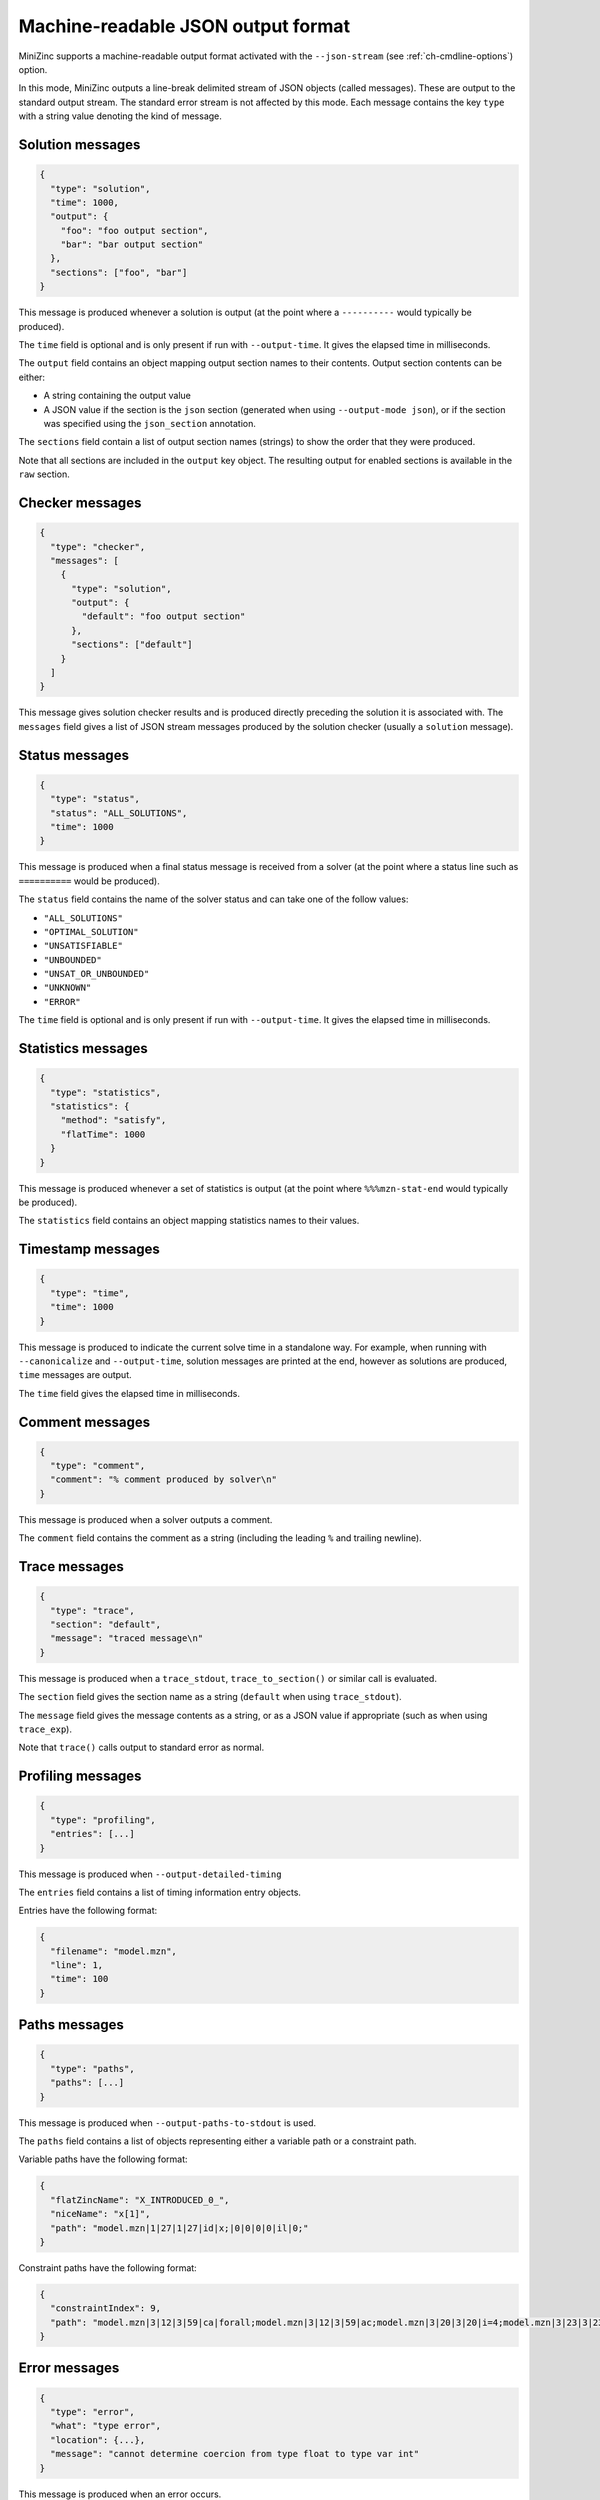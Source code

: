 .. _ch-json-stream:

Machine-readable JSON output format
===================================

MiniZinc supports a machine-readable output format activated with the ``--json-stream`` (see :ref:`ch-cmdline-options`) option.

In this mode, MiniZinc outputs a line-break delimited stream of JSON objects (called messages).
These are output to the standard output stream. The standard error stream is not affected by this mode.
Each message contains the key ``type`` with a string value denoting the kind of message.

.. defblock:: A note on the message format

  In the following sections, messages are formatted on multiple lines for readability, however actual messages are always a single line.

Solution messages
-----------------

.. code-block:: json
  
  {
    "type": "solution",
    "time": 1000,
    "output": {
      "foo": "foo output section",
      "bar": "bar output section"
    },
    "sections": ["foo", "bar"]
  }

This message is produced whenever a solution is output (at the point where a ``----------`` would typically be produced).

The ``time`` field is optional and is only present if run with ``--output-time``. It gives the elapsed time in milliseconds.

The ``output`` field contains an object mapping output section names to their contents.
Output section contents can be either:

- A string containing the output value
- A JSON value if the section is the ``json`` section (generated when using ``--output-mode json``), or if the section was specified using the ``json_section`` annotation.

The ``sections`` field contain a list of output section names (strings) to show the order that they were produced.

Note that all sections are included in the ``output`` key object.
The resulting output for enabled sections is available in the ``raw`` section.

Checker messages
----------------

.. code-block:: json
  
  {
    "type": "checker",
    "messages": [
      {
        "type": "solution",
        "output": {
          "default": "foo output section"
        },
        "sections": ["default"]
      }
    ]
  }

This message gives solution checker results and is produced directly preceding the solution it is associated with.
The ``messages`` field gives a list of JSON stream messages produced by the solution checker (usually a ``solution`` message).

Status messages
---------------

.. code-block:: json
  
  {
    "type": "status",
    "status": "ALL_SOLUTIONS",
    "time": 1000
  }

This message is produced when a final status message is received from a solver (at the point where a status line such as ``==========`` would be produced).

The ``status`` field contains the name of the solver status and can take one of the follow values:

- ``"ALL_SOLUTIONS"``
- ``"OPTIMAL_SOLUTION"``
- ``"UNSATISFIABLE"``
- ``"UNBOUNDED"``
- ``"UNSAT_OR_UNBOUNDED"``
- ``"UNKNOWN"``
- ``"ERROR"``

The ``time`` field is optional and is only present if run with ``--output-time``. It gives the elapsed time in milliseconds.

Statistics messages
-------------------

.. code-block:: json
  
  {
    "type": "statistics",
    "statistics": {
      "method": "satisfy",
      "flatTime": 1000
    }
  }

This message is produced whenever a set of statistics is output (at the point where ``%%%mzn-stat-end`` would typically be produced).

The ``statistics`` field contains an object mapping statistics names to their values.

Timestamp messages
------------------

.. code-block:: json
  
  {
    "type": "time",
    "time": 1000
  }

This message is produced to indicate the current solve time in a standalone way.
For example, when running with ``--canonicalize`` and ``--output-time``, solution messages are printed at the end, however as solutions are produced, ``time`` messages are output.

The ``time`` field gives the elapsed time in milliseconds.

Comment messages
----------------

.. code-block:: json
  
  {
    "type": "comment",
    "comment": "% comment produced by solver\n"
  }

This message is produced when a solver outputs a comment.

The ``comment`` field contains the comment as a string (including the leading ``%`` and trailing newline).

Trace messages
--------------

.. code-block:: json
  
  {
    "type": "trace",
    "section": "default",
    "message": "traced message\n"
  }

This message is produced when a ``trace_stdout``, ``trace_to_section()`` or similar call is evaluated.

The ``section`` field gives the section name as a string (``default`` when using ``trace_stdout``).

The ``message`` field gives the message contents as a string, or as a JSON value if appropriate (such as when using ``trace_exp``).

Note that ``trace()`` calls output to standard error as normal.

Profiling messages
------------------

.. code-block:: js
  
  {
    "type": "profiling",
    "entries": [...]
  }

This message is produced when ``--output-detailed-timing``

The ``entries`` field contains a list of timing information entry objects.

Entries have the following format:

.. code-block:: json
  
  {
    "filename": "model.mzn",
    "line": 1,
    "time": 100
  }

Paths messages
--------------

.. code-block:: js
  
  {
    "type": "paths",
    "paths": [...]
  }

This message is produced when ``--output-paths-to-stdout`` is used.

The ``paths`` field contains a list of objects representing either a variable path or a constraint path.

Variable paths have the following format:

.. code-block:: json

  {
    "flatZincName": "X_INTRODUCED_0_",
    "niceName": "x[1]",
    "path": "model.mzn|1|27|1|27|id|x;|0|0|0|0|il|0;"
  }

Constraint paths have the following format:

.. code-block:: json

  {
    "constraintIndex": 9,
    "path": "model.mzn|3|12|3|59|ca|forall;model.mzn|3|12|3|59|ac;model.mzn|3|20|3|20|i=4;model.mzn|3|23|3|23|j=5;model.mzn|3|47|3|58|bin|'!=';model.mzn|3|47|3|58|ca|int_lin_ne;"
  }

Error messages
--------------

.. code-block:: js
  
  {
    "type": "error",
    "what": "type error",
    "location": {...},
    "message": "cannot determine coercion from type float to type var int"
  }

This message is produced when an error occurs.

The ``what`` field contains the kind of error as a string.

The ``message`` field contains the error message as a string.

Error messages can also optionally contain one or both of:

- A ``location`` field containing a location object as described in :ref:`ch-json-stream-location`.
- A ``stack`` field containing a list of stack trace objects as described in :ref:`ch-json-stream-stack-trace`.

Some kinds of error messages have additional properties (depending on the ``what`` of the error message):

- The ``syntax error`` message can optionally contain the field ``includedFrom`` giving a list of file names.
- The ``cyclic include error`` message contains the field ``cycle`` giving a list of file names.

.. _ch-json-stream-location:

Locations
~~~~~~~~~

Locations in a file are represented as follows:

.. code-block:: json
  
  {
    "filename": "model.mzn",
    "firstLine": 1,
    "firstColumn": 1,
    "lastLine": 3,
    "lastColumn": 10
  }

.. _ch-json-stream-stack-trace:

Stack traces
~~~~~~~~~~~~

Stack traces are represented as a list of objects with the following format:

.. code-block:: js

  {
    "location": {...}
    "isCompIter": false,
    "description": "variable declaration"
  }

Warning messages
----------------

.. code-block:: js
  
  {
    "type": "warning",
    "location": {...},
    "stack": [...],
    "message": "Warning message"
  }

This message is produced when a warning is emitted.

The optional ``location`` field contains the relevant location (see :ref:`ch-json-stream-location`) if present.

The optional ``stack`` field contains a stack trace (see :ref:`ch-json-stream-stack-trace`) if present.

The ``message`` field contains the warning message as a string.

Note that if ``-Werror`` is used then ``error`` messages are produced instead.
